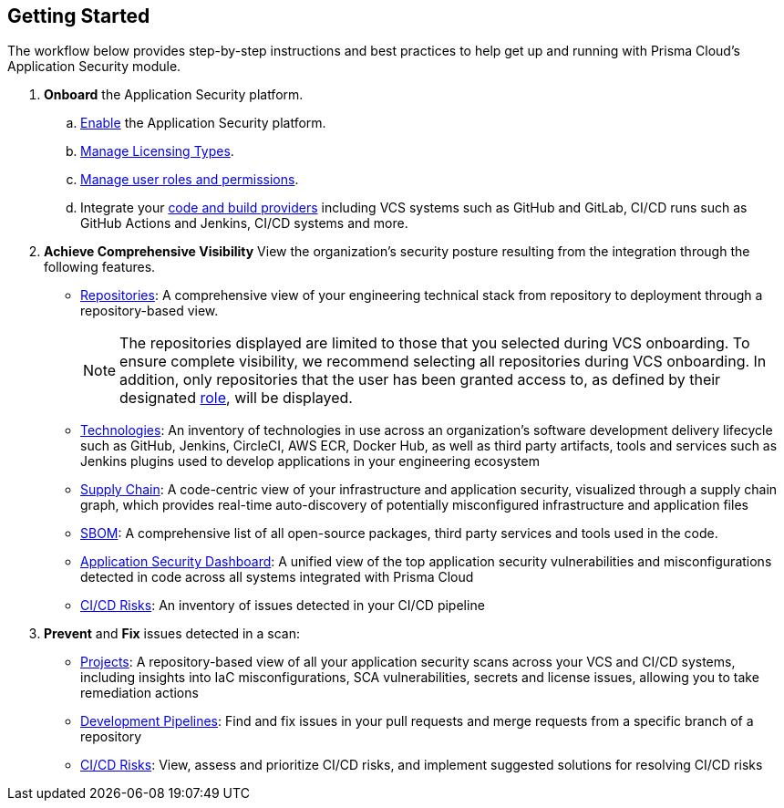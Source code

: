 :topic_type: task
== Getting Started

The workflow below provides step-by-step instructions and best practices to help get up and running with Prisma Cloud’s Application Security module.

[.procedure]

. *Onboard* the Application Security platform. 

.. xref:enable-data-security-module.adoc[Enable] the Application Security platform.

.. xref:licensing-types.adoc[Manage Licensing Types].

.. xref:manage-roles-permissions.adoc[Manage user roles and permissions].

.. Integrate your xref:integrate-repositories.adoc[code and build providers] including VCS systems such as GitHub and GitLab, CI/CD runs such as GitHub Actions and Jenkins, CI/CD systems and more.
// add link

. *Achieve Comprehensive Visibility* View the organization’s security posture resulting from the integration through the following features.

* xref:repositories.adoc[Repositories]: A comprehensive view of your engineering technical stack from repository to deployment through a repository-based view. 
+

NOTE: The repositories displayed are limited to those that you selected during VCS onboarding. To ensure complete visibility, we recommend selecting all repositories during VCS onboarding. In addition, only repositories that the user has been granted access to, as defined by their designated xref:manage-roles-permissions.adoc[role], will be displayed.

* xref:technologies.adoc[Technologies]: An inventory of technologies in use across an organization’s software development delivery lifecycle such as GitHub, Jenkins, CircleCI, AWS ECR, Docker Hub, as well as third party artifacts, tools and services such as Jenkins plugins used to develop applications in your engineering ecosystem

* xref:supply-chain.adoc[Supply Chain]: A code-centric view of your infrastructure and application security, visualized through a supply chain graph, which provides real-time auto-discovery of potentially misconfigured infrastructure and application files
// add link to file
* xref:sbom.adoc[SBOM]: A comprehensive list of all open-source packages, third party services and tools used in the code.   

* xref:code-security-dashboard.adoc[Application Security Dashboard]: A unified view of the top application security vulnerabilities and misconfigurations detected in code across all systems integrated with Prisma Cloud
// add link to file
* xref:ci-cd-risks.adoc[CI/CD Risks]: An inventory of issues detected in your CI/CD pipeline

. *Prevent* and *Fix* issues detected in a scan:
// add link to file
* xref:projects.adoc[Projects]: A repository-based view of all your application security scans across your VCS and CI/CD systems, including insights into IaC misconfigurations, SCA vulnerabilities, secrets and license issues, allowing you to take remediation actions
// add link to file
* xref:development-pipelines.adoc[Development Pipelines]: Find and fix issues in your pull requests and merge requests from a specific branch of a repository 
// add link to file
* xref:ci-cd-risks.adoc#SuggestedFix[CI/CD Risks]: View, assess and prioritize CI/CD risks, and implement suggested solutions for resolving CI/CD risks 
